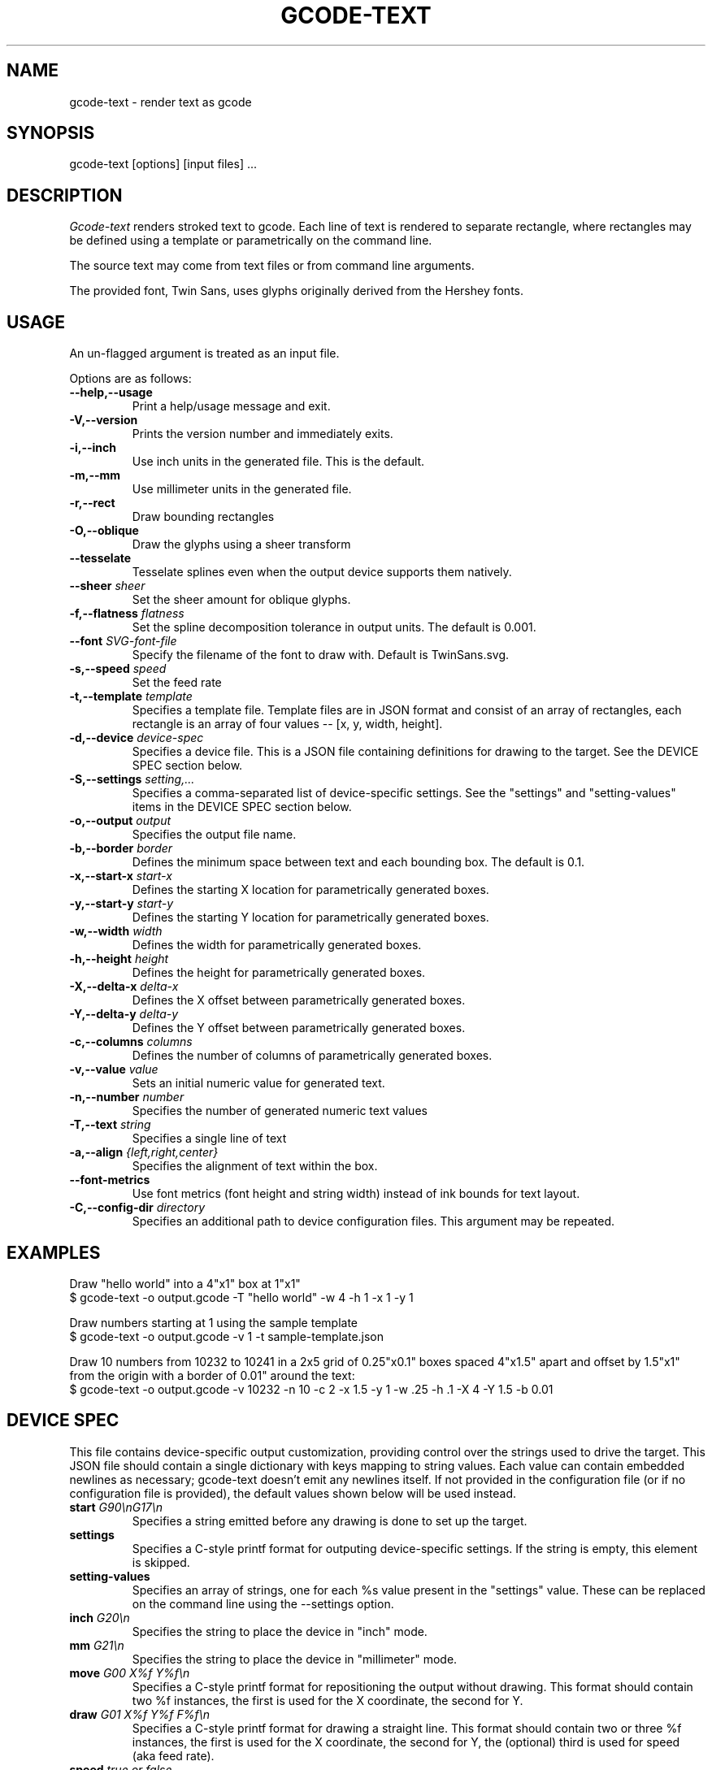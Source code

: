 .TH GCODE-TEXT 1
.SH NAME
gcode-text \- render text as gcode
.SH SYNOPSIS
gcode-text [options] [input files] ...
.SH DESCRIPTION
.PP
\fIGcode-text\fP renders stroked text to gcode. Each line of text is
rendered to separate rectangle, where rectangles may be defined
using a template or parametrically on the command line.
.PP
The source text may come from text files or from command line
arguments.
.PP
The provided font, Twin Sans, uses glyphs originally derived from the
Hershey fonts.
.SH USAGE
.PP
An un-flagged argument is treated as an input file.
.PP
Options are as follows:
.TP
.B "--help,--usage"
Print a help/usage message and exit.
.TP
.BI "-V,--version"
Prints the version number and immediately exits.
.TP
.BI "-i,--inch"
Use inch units in the generated file. This is the default.
.TP
.BI "-m,--mm"
Use millimeter units in the generated file.
.TP
.BI "-r,--rect"
Draw bounding rectangles
.TP
.BI "-O,--oblique"
Draw the glyphs using a sheer transform
.TP
.BI "--tesselate"
Tesselate splines even when the output device supports them natively.
.TP
.BI "--sheer " sheer
Set the sheer amount for oblique glyphs.
.TP
.BI "-f,--flatness " flatness
Set the spline decomposition tolerance in output units. The default is
0.001.
.TP
.BI "--font " SVG-font-file
Specify the filename of the font to draw with. Default is TwinSans.svg.
.TP
.BI "-s,--speed " speed
Set the feed rate
.TP
.BI "-t,--template " template
Specifies a template file. Template files are in JSON format and
consist of an array of rectangles, each rectangle is an array of
four values -- [x, y, width, height].
.TP
.BI "-d,--device " device-spec
Specifies a device file. This is a JSON file containing
definitions for drawing to the target. See the DEVICE SPEC section
below.
.TP
.BI "-S,--settings " setting,...
Specifies a comma-separated list of device-specific settings. See
the "settings" and "setting-values" items in the DEVICE SPEC section below.
.TP
.BI "-o,--output " output
Specifies the output file name.
.TP
.BI "-b,--border " border
Defines the minimum space between text and each bounding
box. The default is 0.1.
.TP
.BI "-x,--start-x " start-x
Defines the starting X location for parametrically generated boxes.
.TP
.BI "-y,--start-y " start-y
Defines the starting Y location for parametrically generated boxes.
.TP
.BI "-w,--width " width
Defines the width for parametrically generated boxes.
.TP
.BI "-h,--height " height
Defines the height for parametrically generated boxes.
.TP
.BI "-X,--delta-x " delta-x
Defines the X offset between parametrically generated boxes.
.TP
.BI "-Y,--delta-y " delta-y
Defines the Y offset between parametrically generated boxes.
.TP
.BI "-c,--columns " columns
Defines the number of columns of parametrically generated boxes.
.TP
.BI "-v,--value " value
Sets an initial numeric value for generated text.
.TP
.BI "-n,--number " number
Specifies the number of generated numeric text values
.TP
.BI "-T,--text " string
Specifies a single line of text
.TP
.BI "-a,--align " {left,right,center}
Specifies the alignment of text within the box.
.TP
.BI "--font-metrics
Use font metrics (font height and string width) instead of ink bounds
for text layout.
.TP
.BI "-C,--config-dir " directory
Specifies an additional path to device configuration files. This
argument may be repeated.
.SH EXAMPLES
.PP
Draw "hello world" into a 4"x1" box at 1"x1"
.nf
$ gcode-text -o output.gcode -T "hello world" -w 4 -h 1 -x 1 -y 1
.fi
.PP
Draw numbers starting at 1 using the sample template
.nf
$ gcode-text -o output.gcode -v 1 -t sample-template.json
.fi
.PP
Draw 10 numbers from 10232 to 10241 in a 2x5 grid of 0.25"x0.1" boxes
spaced 4"x1.5" apart and offset by 1.5"x1" from the origin with a
border of 0.01" around the text:
.nf
$ gcode-text -o output.gcode -v 10232 -n 10 -c 2 -x 1.5 -y 1 -w .25 -h .1 -X 4 -Y 1.5 -b 0.01
.fi
.SH DEVICE SPEC
.PP
This file contains device-specific output customization, providing
control over the strings used to drive the target. This JSON file
should contain a single dictionary with keys mapping to string
values. Each value can contain embedded newlines as necessary;
gcode-text doesn't emit any newlines itself. If not provided in the
configuration file (or if no configuration file is provided), the
default values shown below will be used instead.
.TP
.BI "start " "G90\\\\\\\\nG17\\\\\\\\n"
Specifies a string emitted before any drawing is done to set up the
target.
.TP
.BI "settings " "\"\""
Specifies a C-style printf format for outputing device-specific
settings. If the string is empty, this element is skipped.
.TP
.BI "setting-values " "\"\""
Specifies an array of strings, one for each %s value present in the
"settings" value. These can be replaced on the command line using
the --settings option.
.TP
.BI "inch " "G20\\\\\\\\n"
Specifies the string to place the device in "inch" mode.
.TP
.BI "mm " "G21\\\\\\\\n"
Specifies the string to place the device in "millimeter" mode.
.TP
.BI "move " "G00 X%f Y%f\\\\\\\\n"
Specifies a C-style printf format for repositioning the output without
drawing. This format should contain two %f instances, the first is
used for the X coordinate, the second for Y.
.TP
.BI "draw " "G01 X%f Y%f F%f\\\\\\\\n"
Specifies a C-style printf format for drawing a straight line. This
format should contain two or three %f instances, the first is used for the X
coordinate, the second for Y, the (optional) third is used for
speed (aka feed rate).
.TP
.BI "speed " "true or false"
Indicates whether the draw element includes the third %f required for
the speed.
.TP
.BI "y-invert " "true or false"
Indicates whether y values indicate upwards (true) or downwards
(false) motion.
.TP
.BI "stop " "M30\\\\\\\\n"
Specifies the string emitted after all drawing is done.
.PP
Gcode-text first emits the "start" string, then one of "inch" or
"mm". Then, drawing is done by emitting a sequence of "move" and
"draw" operations. Finally, drawing is finished with the "stop" string
and the output file is closed.
.PP
Here's what the default configuration looks like in JSON form:
.nf
{
    "start" : "G90\nG17\\n",
    "inch" : "G20\\n",
    "mm" : "G10\\n",
    "move" : "G00 X%f Y%f\\n",
    "draw" : "G01 X%f Y%f F%f\\n",
    "stop" : "M30\\n"
}
.fi
.SH AUTHOR
\fIGcode-text\fP is the work of Keith Packard <keithp@keithp.com>.
.\"
.PP
Gcode-text is
.br
Copyright 2023 Keith Packard.
.PP
This program is free software; you can redistribute it and/or modify
it under the terms of the GNU General Public License as published by
the Free Software Foundation, either version 2 of the License, or
(at your option) any later version.
.PP
This program is distributed in the hope that it will be useful, but
WITHOUT ANY WARRANTY; without even the implied warranty of
MERCHANTABILITY or FITNESS FOR A PARTICULAR PURPOSE.  See the GNU
General Public License for more details.
.PP
You should have received a copy of the GNU General Public License along
with this program; if not, write to the Free Software Foundation, Inc.,
